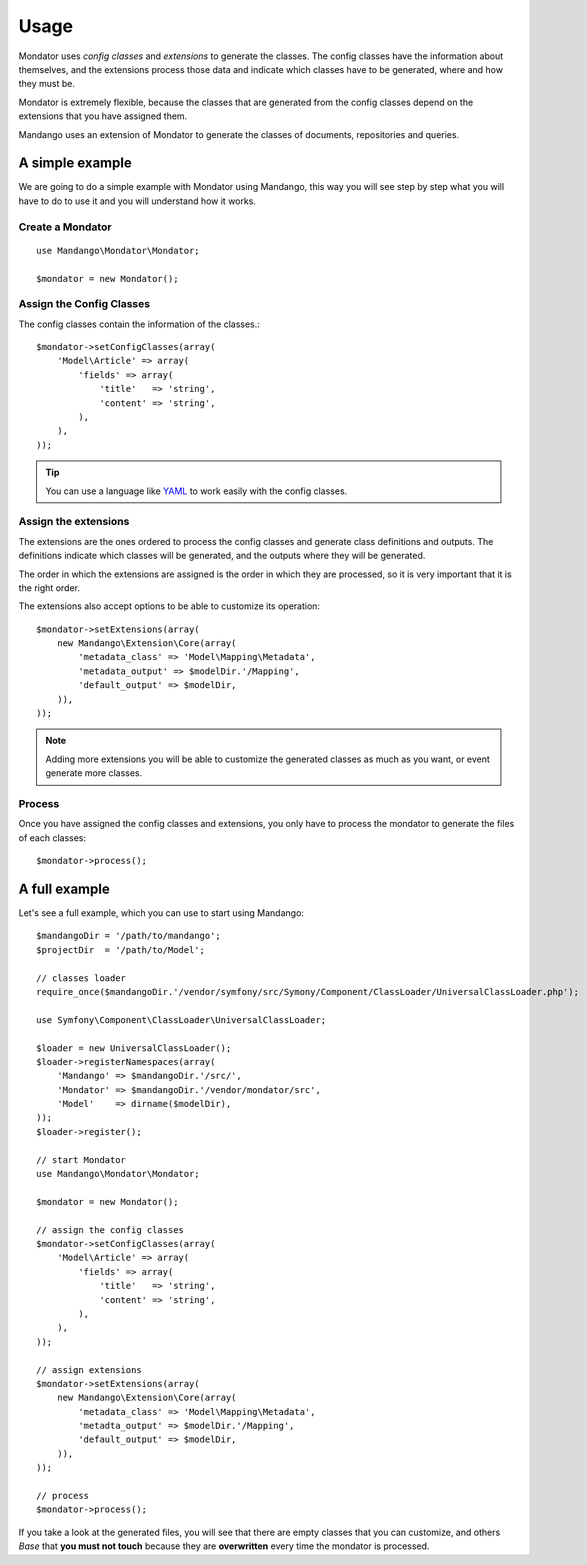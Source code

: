 Usage
=====

Mondator uses *config classes* and *extensions* to generate the
classes. The config classes have the information about themselves,
and the extensions process those data and indicate which classes have to be
generated, where and how they must be.

Mondator is extremely flexible, because the classes that are generated from the
config classes depend on the extensions that you have assigned them.

Mandango uses an extension of Mondator to generate the classes of documents,
repositories and queries.

A simple example
----------------

We are going to do a simple example with Mondator using Mandango, this way
you will see step by step what you will have to do to use it and you will
understand how it works.

Create a Mondator
~~~~~~~~~~~~~~~~~

::

    use Mandango\Mondator\Mondator;

    $mondator = new Mondator();

Assign the Config Classes
~~~~~~~~~~~~~~~~~~~~~~~~~

The config classes contain the information of the classes.::

    $mondator->setConfigClasses(array(
        'Model\Article' => array(
            'fields' => array(
                'title'   => 'string',
                'content' => 'string',
            ),
        ),
    ));

.. tip::
  You can use a language like `YAML`_ to work easily with the config classes.

Assign the extensions
~~~~~~~~~~~~~~~~~~~~~

The extensions are the ones ordered to process the config classes and
generate class definitions and outputs. The definitions indicate which
classes will be generated, and the outputs where they will be generated.

The order in which the extensions are assigned is the order in which they are
processed, so it is very important that it is the right order.

The extensions also accept options to be able to customize its operation::

    $mondator->setExtensions(array(
        new Mandango\Extension\Core(array(
            'metadata_class' => 'Model\Mapping\Metadata',
            'metadata_output' => $modelDir.'/Mapping',
            'default_output' => $modelDir,
        )),
    ));

.. note::
  Adding more extensions you will be able to customize the generated classes
  as much as you want, or event generate more classes.

Process
~~~~~~~

Once you have assigned the config classes and extensions, you only have to
process the mondator to generate the files of each classes::

    $mondator->process();

A full example
--------------

Let's see a full example, which you can use to start using Mandango::

    $mandangoDir = '/path/to/mandango';
    $projectDir  = '/path/to/Model';

    // classes loader
    require_once($mandangoDir.'/vendor/symfony/src/Symony/Component/ClassLoader/UniversalClassLoader.php');

    use Symfony\Component\ClassLoader\UniversalClassLoader;

    $loader = new UniversalClassLoader();
    $loader->registerNamespaces(array(
        'Mandango' => $mandangoDir.'/src/',
        'Mondator' => $mandangoDir.'/vendor/mondator/src',
        'Model'    => dirname($modelDir),
    ));
    $loader->register();

    // start Mondator
    use Mandango\Mondator\Mondator;

    $mondator = new Mondator();

    // assign the config classes
    $mondator->setConfigClasses(array(
        'Model\Article' => array(
            'fields' => array(
                'title'   => 'string',
                'content' => 'string',
            ),
        ),
    ));

    // assign extensions
    $mondator->setExtensions(array(
        new Mandango\Extension\Core(array(
            'metadata_class' => 'Model\Mapping\Metadata',
            'metadta_output' => $modelDir.'/Mapping',
            'default_output' => $modelDir,
        )),
    ));

    // process
    $mondator->process();

If you take a look at the generated files, you will see that there are empty
classes that you can customize, and others *Base* that **you must not touch**
because they are **overwritten** every time the mondator is processed.

.. _YAML: http://www.yaml.org
